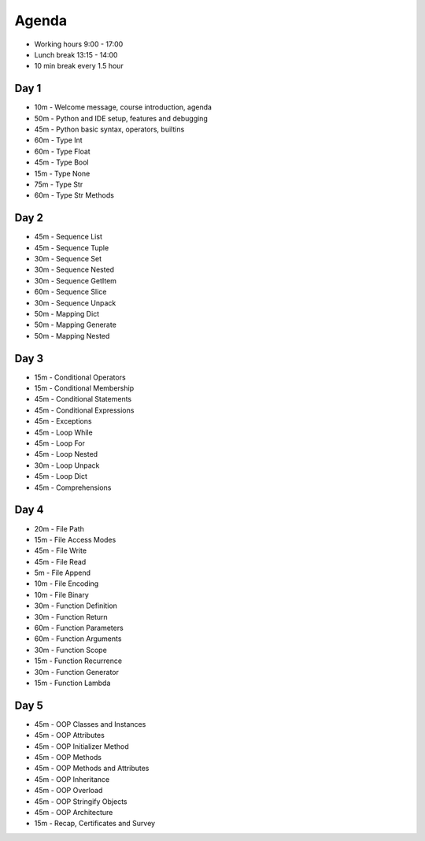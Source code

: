 Agenda
======
* Working hours 9:00 - 17:00
* Lunch break 13:15 - 14:00
* 10 min break every 1.5 hour


Day 1
-----
* 10m - Welcome message, course introduction, agenda
* 50m - Python and IDE setup, features and debugging
* 45m - Python basic syntax, operators, builtins
* 60m - Type Int
* 60m - Type Float
* 45m - Type Bool
* 15m - Type None
* 75m - Type Str
* 60m - Type Str Methods


Day 2
-----
* 45m - Sequence List
* 45m - Sequence Tuple
* 30m - Sequence Set
* 30m - Sequence Nested
* 30m - Sequence GetItem
* 60m - Sequence Slice
* 30m - Sequence Unpack
* 50m - Mapping Dict
* 50m - Mapping Generate
* 50m - Mapping Nested


Day 3
-----
* 15m - Conditional Operators
* 15m - Conditional Membership
* 45m - Conditional Statements
* 45m - Conditional Expressions
* 45m - Exceptions
* 45m - Loop While
* 45m - Loop For
* 45m - Loop Nested
* 30m - Loop Unpack
* 45m - Loop Dict
* 45m - Comprehensions


Day 4
-----
* 20m - File Path
* 15m - File Access Modes
* 45m - File Write
* 45m - File Read
* 5m - File Append
* 10m - File Encoding
* 10m - File Binary
* 30m - Function Definition
* 30m - Function Return
* 60m - Function Parameters
* 60m - Function Arguments
* 30m - Function Scope
* 15m - Function Recurrence
* 30m - Function Generator
* 15m - Function Lambda


Day 5
-----
* 45m - OOP Classes and Instances
* 45m - OOP Attributes
* 45m - OOP Initializer Method
* 45m - OOP Methods
* 45m - OOP Methods and Attributes
* 45m - OOP Inheritance
* 45m - OOP Overload
* 45m - OOP Stringify Objects
* 45m - OOP Architecture
* 15m - Recap, Certificates and Survey

